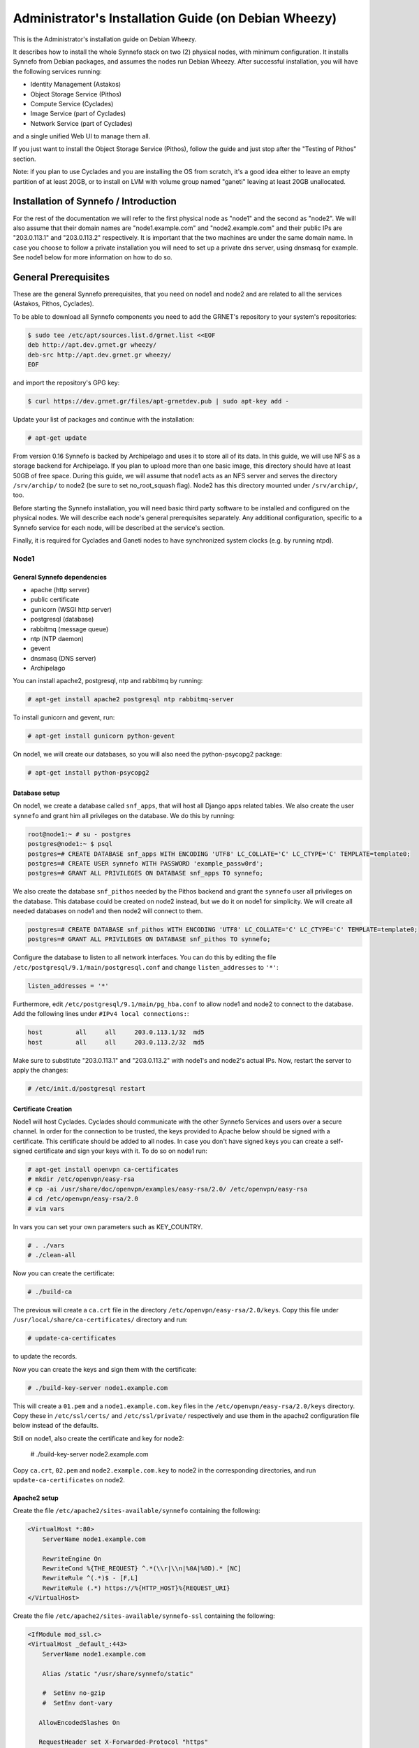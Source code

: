 .. _install-guide-debian:

Administrator's Installation Guide (on Debian Wheezy)
^^^^^^^^^^^^^^^^^^^^^^^^^^^^^^^^^^^^^^^^^^^^^^^^^^^^^

This is the Administrator's installation guide on Debian Wheezy.

It describes how to install the whole Synnefo stack on two (2) physical nodes,
with minimum configuration. It installs Synnefo from Debian packages, and
assumes the nodes run Debian Wheezy. After successful installation, you will
have the following services running:

* Identity Management (Astakos)
* Object Storage Service (Pithos)
* Compute Service (Cyclades)
* Image Service (part of Cyclades)
* Network Service (part of Cyclades)

and a single unified Web UI to manage them all.

If you just want to install the Object Storage Service (Pithos), follow the
guide and just stop after the "Testing of Pithos" section.

Note: if you plan to use Cyclades and you are installing the OS from scratch,
it's a good idea either to leave an empty partition of at least 20GB, or to
install on LVM with volume group named "ganeti" leaving at least 20GB unallocated.

Installation of Synnefo / Introduction
======================================

For the rest of the documentation we will refer to the first physical node as
"node1" and the second as "node2". We will also assume that their domain names
are "node1.example.com" and "node2.example.com" and their public IPs are
"203.0.113.1" and "203.0.113.2" respectively. It is important that the two
machines are under the same domain name. In case you choose to follow a private
installation you will need to set up a private dns server, using dnsmasq for
example. See node1 below for more information on how to do so.

General Prerequisites
=====================

These are the general Synnefo prerequisites, that you need on node1 and node2
and are related to all the services (Astakos, Pithos, Cyclades).

To be able to download all Synnefo components you need to add the GRNET's
repository to your system's repositories:

.. code-block:: console

   $ sudo tee /etc/apt/sources.list.d/grnet.list <<EOF
   deb http://apt.dev.grnet.gr wheezy/
   deb-src http://apt.dev.grnet.gr wheezy/
   EOF

and import the repository's GPG key:

.. code-block:: console

   $ curl https://dev.grnet.gr/files/apt-grnetdev.pub | sudo apt-key add -

Update your list of packages and continue with the installation:

.. code-block:: console

   # apt-get update

From version 0.16 Synnefo is backed by Archipelago and uses it to store all of
its data. In this guide, we will use NFS as a storage backend for Archipelago.
If you plan to upload more than one basic image, this directory should have at
least 50GB of free space. During this guide, we will assume that node1 acts as
an NFS server and serves the directory ``/srv/archip/`` to node2 (be sure to set
no_root_squash flag). Node2 has this directory mounted under ``/srv/archip/``,
too.

Before starting the Synnefo installation, you will need basic third party
software to be installed and configured on the physical nodes. We will describe
each node's general prerequisites separately. Any additional configuration,
specific to a Synnefo service for each node, will be described at the service's
section.

Finally, it is required for Cyclades and Ganeti nodes to have synchronized
system clocks (e.g. by running ntpd).

Node1
-----


General Synnefo dependencies
~~~~~~~~~~~~~~~~~~~~~~~~~~~~

* apache (http server)
* public certificate
* gunicorn (WSGI http server)
* postgresql (database)
* rabbitmq (message queue)
* ntp (NTP daemon)
* gevent
* dnsmasq (DNS server)
* Archipelago

You can install apache2, postgresql, ntp and rabbitmq by running:

.. code-block:: console

   # apt-get install apache2 postgresql ntp rabbitmq-server

To install gunicorn and gevent, run:

.. code-block:: console

   # apt-get install gunicorn python-gevent

On node1, we will create our databases, so you will also need the
python-psycopg2 package:

.. code-block:: console

   # apt-get install python-psycopg2

Database setup
~~~~~~~~~~~~~~

On node1, we create a database called ``snf_apps``, that will host all Django
apps related tables. We also create the user ``synnefo`` and grant him all
privileges on the database. We do this by running:

.. code-block:: console

   root@node1:~ # su - postgres
   postgres@node1:~ $ psql
   postgres=# CREATE DATABASE snf_apps WITH ENCODING 'UTF8' LC_COLLATE='C' LC_CTYPE='C' TEMPLATE=template0;
   postgres=# CREATE USER synnefo WITH PASSWORD 'example_passw0rd';
   postgres=# GRANT ALL PRIVILEGES ON DATABASE snf_apps TO synnefo;

We also create the database ``snf_pithos`` needed by the Pithos backend and
grant the ``synnefo`` user all privileges on the database. This database could
be created on node2 instead, but we do it on node1 for simplicity. We will
create all needed databases on node1 and then node2 will connect to them.

.. code-block:: console

   postgres=# CREATE DATABASE snf_pithos WITH ENCODING 'UTF8' LC_COLLATE='C' LC_CTYPE='C' TEMPLATE=template0;
   postgres=# GRANT ALL PRIVILEGES ON DATABASE snf_pithos TO synnefo;

Configure the database to listen to all network interfaces. You can do this by
editing the file ``/etc/postgresql/9.1/main/postgresql.conf`` and change
``listen_addresses`` to ``'*'``:

.. code-block:: console

   listen_addresses = '*'

Furthermore, edit ``/etc/postgresql/9.1/main/pg_hba.conf`` to allow node1 and
node2 to connect to the database. Add the following lines under ``#IPv4 local
connections:``:

.. code-block:: console

   host		all	all	203.0.113.1/32	md5
   host		all	all	203.0.113.2/32	md5

Make sure to substitute "203.0.113.1" and "203.0.113.2" with node1's and node2's
actual IPs. Now, restart the server to apply the changes:

.. code-block:: console

   # /etc/init.d/postgresql restart


.. _certificate-creation-h:

Certificate Creation
~~~~~~~~~~~~~~~~~~~~~

Node1 will host Cyclades. Cyclades should communicate with the other Synnefo
Services and users over a secure channel. In order for the connection to be
trusted, the keys provided to Apache below should be signed with a certificate.
This certificate should be added to all nodes. In case you don't have signed
keys you can create a self-signed certificate and sign your keys with it. To
do so on node1 run:

.. code-block:: console

   # apt-get install openvpn ca-certificates
   # mkdir /etc/openvpn/easy-rsa
   # cp -ai /usr/share/doc/openvpn/examples/easy-rsa/2.0/ /etc/openvpn/easy-rsa
   # cd /etc/openvpn/easy-rsa/2.0
   # vim vars

In vars you can set your own parameters such as KEY_COUNTRY.

.. code-block:: console

   # . ./vars
   # ./clean-all

Now you can create the certificate:

.. code-block:: console

   # ./build-ca

The previous will create a ``ca.crt`` file in the directory
``/etc/openvpn/easy-rsa/2.0/keys``. Copy this file under
``/usr/local/share/ca-certificates/`` directory and run:

.. code-block:: console

   # update-ca-certificates

to update the records.

Now you can create the keys and sign them with the certificate:

.. code-block:: console

   # ./build-key-server node1.example.com

This will create a ``01.pem`` and a ``node1.example.com.key`` files in the
``/etc/openvpn/easy-rsa/2.0/keys`` directory. Copy these in ``/etc/ssl/certs/``
and ``/etc/ssl/private/`` respectively and use them in the apache2
configuration file below instead of the defaults.

Still on node1, also create the certificate and key for node2:

   # ./build-key-server node2.example.com

Copy ``ca.crt``, ``02.pem`` and ``node2.example.com.key`` to node2 in the
corresponding directories, and run ``update-ca-certificates`` on node2.

Apache2 setup
~~~~~~~~~~~~~

Create the file ``/etc/apache2/sites-available/synnefo`` containing the
following:

.. code-block:: console

   <VirtualHost *:80>
       ServerName node1.example.com

       RewriteEngine On
       RewriteCond %{THE_REQUEST} ^.*(\\r|\\n|%0A|%0D).* [NC]
       RewriteRule ^(.*)$ - [F,L]
       RewriteRule (.*) https://%{HTTP_HOST}%{REQUEST_URI}
   </VirtualHost>


Create the file ``/etc/apache2/sites-available/synnefo-ssl`` containing the
following:

.. code-block:: console

   <IfModule mod_ssl.c>
   <VirtualHost _default_:443>
       ServerName node1.example.com

       Alias /static "/usr/share/synnefo/static"

       #  SetEnv no-gzip
       #  SetEnv dont-vary

      AllowEncodedSlashes On

      RequestHeader set X-Forwarded-Protocol "https"

   <Proxy * >
       Order allow,deny
       Allow from all
   </Proxy>

       SetEnv                proxy-sendchunked
       SSLProxyEngine        off
       ProxyErrorOverride    off

       ProxyPass        /static !
       ProxyPass        / http://localhost:8080/ retry=0
       ProxyPassReverse / http://localhost:8080/

       RewriteEngine On
       RewriteCond %{THE_REQUEST} ^.*(\\r|\\n|%0A|%0D).* [NC]
       RewriteRule ^(.*)$ - [F,L]

       SSLEngine on
       SSLCertificateFile    /etc/ssl/certs/01.pem
       SSLCertificateKeyFile /etc/ssl/private/node1.example.com.key
   </VirtualHost>
   </IfModule>

Now enable sites and modules by running:

.. code-block:: console

   # a2enmod ssl
   # a2enmod rewrite
   # a2dissite default
   # a2ensite synnefo
   # a2ensite synnefo-ssl
   # a2enmod headers
   # a2enmod proxy_http

.. note:: This isn't really needed, but it's a good security practice to disable
   directory listing in apache:

   .. code-block:: console

      # a2dismod autoindex

.. warning:: Do NOT start/restart the server yet. If the server is running:

   .. code-block:: console

      # /etc/init.d/apache2 stop


.. _rabbitmq-setup-h:

Message Queue setup
~~~~~~~~~~~~~~~~~~~

The message queue will run on node1, so we need to create the appropriate
rabbitmq user. The user is named ``synnefo`` and gets full privileges on all
exchanges:

.. code-block:: console

   # rabbitmqctl add_user synnefo "example_rabbitmq_passw0rd"
   # rabbitmqctl set_permissions synnefo ".*" ".*" ".*"

We do not need to initialize the exchanges. This will be done automatically,
during the Cyclades setup.


System user/group setup
~~~~~~~~~~~~~~~~~~~~~~~

Before we continue with the installation we have to mention the user and
group that our components will run as. In short Archipelago (and
specifically the ``archipelago`` package) creates the ``archipelago``
system user and group while synnefo (and specifically the ``snf-common``
package) creates the ``synnefo`` system user and group.

This guide uses NFS for Archipelago's physical storage backend.
Archipelago must have permissions to write on the shared dir. As
explained below, the shared directory will be owned by ``archipelago:synnefo``.
Due to NFS restrictions, all nodes nodes must have common uid for the
``archipelago`` user and common gid for the ``synnefo`` group. So before
any Synnefo installation, we create them here in advance. We assume that
ids 200 and 300 are available across all nodes.

.. code-block:: console

   # addgroup --system --gid 200 synnefo
   # adduser --system --uid 200 --gid 200 --no-create-home \
       --gecos Synnefo synnefo

   # addgroup --system --gid 300 archipelago
   # adduser --system --uid 300 --gid 300 --no-create-home \
       --gecos Archipelago archipelago

.. note:: You will have to do the same on node2 as well.

NFS data directory setup
~~~~~~~~~~~~~~~~~~~~~~~~

The Archipelago directory must be shared via
`NFS <https://en.wikipedia.org/wiki/Network_File_System>`_.
As mentioned in the General Prerequisites section, there should be a
directory called ``/srv/archip/`` with ``blocks``, ``maps``, and
``locks`` subdirectories visible by both nodes. To create it run:

.. code-block:: console

   # mkdir /srv/archip/
   # cd /srv/archip/
   # mkdir -p {maps,blocks,locks}

Currently Archipelago is the only one that needs to have access to the
backing store. We could have the whole NFS isolated from Synnefo (owned
by ``archipelago:archipelago`` with ``640`` access permissions) but we
choose not to (e.g. some future extension could require access to the
backing store directly from Synnefo). Thus we set the ownership to
``archipelago:synnefo`` and access permissions to ``g+ws``.

.. code-block:: console

   # cd /srv/archip
   # chown archipelago:synnefo {maps,blocks,locks}
   # chmod 770 {maps,blocks,locks}
   # chmod g+s {maps,blocks,locks}

In order to install the NFS server, run:

.. code-block:: console

   # apt-get install rpcbind nfs-kernel-server

Now edit ``/etc/exports`` and add the following line:

.. code-block:: console

   /srv/archip/ 203.0.113.2(rw,no_root_squash,sync,subtree_check)

Once done, run:

.. code-block:: console

   # /etc/init.d/nfs-kernel-server restart

Archipelago setup
~~~~~~~~~~~~~~~~~

To install Archipelago, run:

.. code-block:: console

   root@node1:~ # apt-get install archipelago archipelago-ganeti
   root@node1:~ # apt-get install blktap-archipelago-utils blktap-dkms

Now edit ``/etc/archipelago/archipelago.conf`` and tweak the following settings:

* ``USER``: Let Archipelago run as ``archipelago`` user (default).

* ``GROUP``: Let Archipelago run as ``synnefo`` group (``archipelago`` by
  default).

* ``SEGMENT_SIZE``: Adjust shared memory segment size according to your
  machine's RAM. The default value is 2GB which in some situations might exceed
  your machine's physical RAM. Consult also with `Archipelago administrator's
  guide <https://www.synnefo.org/docs/archipelago/latest/admin-guide.html>`_ for
  an appropriate value.

Adjust the following settings of ``blockerb`` and ``blockerm`` to point to
their corresponding directories.

In section ``blockerb`` set:

.. code-block:: console

   archip_dir=/srv/archip/blocks

In section ``blockerm`` set:

.. code-block:: console

   archip_dir=/srv/archip/maps
   lock_dir=/srv/archip/locks

Finally, start Archipelago:

.. code-block:: console

   root@node1:~ # /etc/init.d/archipelago start


DNS server setup
~~~~~~~~~~~~~~~~

If your machines are not under the same domain name you have to set up a dns
server. In order to set up a dns server using dnsmasq do the following:

.. code-block:: console

   # apt-get install dnsmasq

Then edit your ``/etc/hosts`` file as follows:

.. code-block:: console

   203.0.113.1     node1.example.com
   203.0.113.2     node2.example.com

dnsmasq will serve any IPs/domains found in ``/etc/hosts``.

There is a `"bug" in libevent 2.0.5 <http://sourceforge.net/p/levent/bugs/193/>`_
, where if you have multiple nameservers in your ``/etc/resolv.conf``, libevent
will round-robin against them. To avoid this, you must use a single nameserver
for all your needs. Edit your ``/etc/resolv.conf`` to include your dns server:

.. code-block:: console

   nameserver 203.0.113.1

Because of the aforementioned bug, you can't specify more than one DNS servers
in your ``/etc/resolv.conf``. In order for dnsmasq to serve domains not in
``/etc/hosts``, edit ``/etc/dnsmasq.conf`` and change the line starting with
``#resolv-file=`` to:

.. code-block:: console

   resolv-file=/etc/external-dns

Now create the file ``/etc/external-dns`` and specify any extra DNS servers you
want dnsmasq to query for domains, e.g., 8.8.8.8:

.. code-block:: console

   nameserver 8.8.8.8

In the ``/etc/dnsmasq.conf`` file, you can also specify the ``listen-address``
and the ``interface`` you would like dnsmasq to listen to.

Finally, restart dnsmasq:

.. code-block:: console

   # /etc/init.d/dnsmasq restart

You are now ready with all general prerequisites concerning node1. Let's go to
node2.

Node2
-----

General Synnefo dependencies
~~~~~~~~~~~~~~~~~~~~~~~~~~~~

* apache (http server)
* gunicorn (WSGI http server)
* postgresql (database)
* ntp (NTP daemon)
* gevent
* certificates
* dnsmasq (DNS server)
* NFS directory mount
* Archipelago

You can install the above by running:

.. code-block:: console

   # apt-get install apache2 postgresql ntp

To install gunicorn and gevent, run:

.. code-block:: console

   # apt-get install gunicorn python-gevent

Node2 will connect to the databases on node1, so you will also need the
python-psycopg2 package:

.. code-block:: console

   # apt-get install python-psycopg2

Database setup
~~~~~~~~~~~~~~

All databases have been created and setup on node1, so we do not need to take
any action here. From node2, we will just connect to them. When you get familiar
with the software you may choose to run different databases on different nodes,
for performance/scalability/redundancy reasons, but those kind of setups are out
of the purpose of this guide.

Apache2 setup
~~~~~~~~~~~~~

Create the file ``/etc/apache2/sites-available/synnefo`` containing the
following:

.. code-block:: console

   <VirtualHost *:80>
       ServerName node2.example.com

       RewriteEngine On
       RewriteCond %{THE_REQUEST} ^.*(\\r|\\n|%0A|%0D).* [NC]
       RewriteRule ^(.*)$ - [F,L]
       RewriteRule (.*) https://%{HTTP_HOST}%{REQUEST_URI}
   </VirtualHost>

Create the file ``synnefo-ssl`` under ``/etc/apache2/sites-available/``
containing the following:

.. code-block:: console

   <IfModule mod_ssl.c>
   <VirtualHost _default_:443>
       ServerName node2.example.com

       Alias /static "/usr/share/synnefo/static"

       SetEnv no-gzip
       SetEnv dont-vary
       AllowEncodedSlashes On

       RequestHeader set X-Forwarded-Protocol "https"

       <Proxy * >
           Order allow,deny
           Allow from all
       </Proxy>

       SetEnv                proxy-sendchunked
       SSLProxyEngine        off
       ProxyErrorOverride    off

       ProxyPass        /static !
       ProxyPass        / http://localhost:8080/ retry=0
       ProxyPassReverse / http://localhost:8080/

       SSLEngine on
       SSLCertificateFile    /etc/ssl/certs/02.pem
       SSLCertificateKeyFile /etc/ssl/private/node2.example.com.key
   </VirtualHost>
   </IfModule>

You should properly configure your certificates in node2 too. In case you don't
have signed keys you can create a self-signed certificate and sign your keys
with it. To do so follow the steps described in :ref:`Certificate creation
<certificate-creation-h>`.

As in node1, enable sites and modules by running:

.. code-block:: console

   # a2enmod ssl
   # a2enmod rewrite
   # a2dissite default
   # a2ensite synnefo
   # a2ensite synnefo-ssl
   # a2enmod headers
   # a2enmod proxy_http

.. note:: This isn't really needed, but it's a good security practice to disable
   directory listing in apache:

   .. code-block:: console

      # a2dismod autoindex

.. warning:: Do NOT start/restart the server yet. If the server is running:

   .. code-block:: console

      # /etc/init.d/apache2 stop


Acquire certificate
~~~~~~~~~~~~~~~~~~~

Copy the certificate you created before on node1 (`ca.crt`) under the directory
``/usr/local/share/ca-certificate`` and run:

.. code-block:: console

   # update-ca-certificates

to update the records.


Installation of Archipelago
~~~~~~~~~~~~~~~~~~~~~~~~~~~

To install Archipelago, run:

.. code-block:: console

   root@node2:~ # apt-get install archipelago archipelago-ganeti
   root@node2:~ # apt-get install blktap-archipelago-utils blktap-dkms

In order to configure Archipelago, the shared data directory must be set up.
Make sure to mount the Archipelago directory after installing the Archipelago
package.

First install the package nfs-common by running:

.. code-block:: console

   root@node2:~ # apt-get install nfs-common

Now create the directory /srv/archip/ and mount the remote directory to it:

.. code-block:: console

   root@node2:~ # mkdir /srv/archip/
   root@node2:~ # mount -t nfs 203.0.113.1:/srv/archip/ /srv/archip/

Now edit ``/etc/archipelago/archipelago.conf`` and tweak the following settings:

* ``GROUP``: Let Archipelago run as ``synnefo`` group (``archipelago`` by
  default).

* ``SEGMENT_SIZE``: Adjust shared memory segment size according to your
  machine's RAM. The default value is 2GB which in some situations might exceed
  your machine's physical RAM. Consult also with `Archipelago administrator's
  guide <https://www.synnefo.org/docs/archipelago/latest/admin-guide.html>`_ for
  an appropriate value.

Adjust the following settings of  ``blockerb`` and ``blockerm`` to point to
their corresponding directories.

In section ``blockerb`` set:

.. code-block:: console

   archip_dir=/srv/archip/blocks

In section ``blockerm`` set:

.. code-block:: console

   archip_dir=/srv/archip/maps
   lock_dir=/srv/archip/locks

Finally, start Archipelago:

.. code-block:: console

   root@node2:~ # /etc/init.d/archipelago start


DNS Setup
~~~~~~~~~

Add the following line in ``/etc/resolv.conf`` file:

.. code-block:: console

   nameserver 203.0.113.1

to inform the node about the new DNS server.

As mentioned before, this should be the only ``nameserver`` entry in
``/etc/resolv.conf``.

We are now ready with all general prerequisites for node2. Now that we have
finished with all general prerequisites for both nodes, we can start installing
the services. First, let's install Astakos on node1.

Installation of Astakos on node1
================================

To install Astakos, grab the package from our repository (make sure  you made
the additions needed in your ``/etc/apt/sources.list`` file and updated, as
described previously), by running:

.. code-block:: console

   # apt-get install snf-astakos-app


.. _conf-astakos-h:

Configuration of Astakos
========================

Gunicorn setup
--------------

Copy the file ``/etc/gunicorn.d/synnefo.example`` to ``/etc/gunicorn.d/synnefo``,
to make it a valid gunicorn configuration file:

.. code-block:: console

   # cp /etc/gunicorn.d/synnefo.example /etc/gunicorn.d/synnefo


.. warning:: Do NOT start the server yet, because it won't find the
   ``synnefo.settings`` module. We will start the server after successfully
   installing of Astakos. If the server is running:

   .. code-block:: console

      # /etc/init.d/gunicorn stop


Conf Files
----------

After Astakos is successfully installed, you will find the directory
``/etc/synnefo`` and some configuration files inside it. The files contain
commented configuration options, which are the default options. While installing
new snf-* components, new configuration files will appear inside the directory.
In this guide (and for all services), we will edit only the minimum necessary
configuration options, to reflect our setup. Everything else will remain as is.

After getting familiar with Synnefo, you will be able to customize the software
as you wish and fits your needs. Many options are available, to empower the
administrator with extensively customizable setups.

For the snf-webproject component (installed as an Astakos dependency), we
need the following:

Edit ``/etc/synnefo/10-snf-webproject-database.conf``. You will need to
uncomment and edit the ``DATABASES`` block to reflect our database:

.. code-block:: console

   DATABASES = {
     'default': {
         # 'postgresql_psycopg2', 'postgresql','mysql', 'sqlite3' or 'oracle'
         'ENGINE': 'django.db.backends.postgresql_psycopg2',
         # ATTENTION: This *must* be the absolute path if using sqlite3.
         # See: http://docs.djangoproject.com/en/dev/ref/settings/#name
         'NAME': 'snf_apps',
         'USER': 'synnefo',                      # Not used with sqlite3.
         'PASSWORD': 'example_passw0rd',         # Not used with sqlite3.
         # Set to empty string for localhost. Not used with sqlite3.
         'HOST': '203.0.113.1',
         # Set to empty string for default. Not used with sqlite3.
         'PORT': '5432',
     }
   }

Edit ``/etc/synnefo/10-snf-webproject-deploy.conf``. Uncomment and edit
``SECRET_KEY``. This is a Django specific setting which is used to provide a
seed in secret-key hashing algorithms. Set this to a random string of your
choice and keep it private:

.. code-block:: console

   SECRET_KEY = 'sy6)mw6a7x%n)-example_secret_key#zzk4jo6f2=uqu!1o%)'

For Astakos specific configuration, edit the following options in
``/etc/synnefo/20-snf-astakos-app-settings.conf``:

.. code-block:: console

   ASTAKOS_COOKIE_DOMAIN = '.example.com'

   ASTAKOS_BASE_URL = 'https://node1.example.com/astakos'

The ``ASTAKOS_COOKIE_DOMAIN`` should be the base url of our domain (for all
services). ``ASTAKOS_BASE_URL`` is the Astakos top-level URL. Appending an
extra path (``/astakos`` here) is recommended in order to distinguish
components, if more than one are installed on the same machine.

.. note::

   For the purpose of this guide, we don't enable recaptcha authentication. If
   you would like to enable it, you have to edit the following options:

   .. code-block:: console

      ASTAKOS_RECAPTCHA_PUBLIC_KEY = 'example_recaptcha_public_key!@#$%^&*('
      ASTAKOS_RECAPTCHA_PRIVATE_KEY = 'example_recaptcha_private_key!@#$%^&*('
      ASTAKOS_RECAPTCHA_USE_SSL = True
      ASTAKOS_RECAPTCHA_ENABLED = True

   For the ``ASTAKOS_RECAPTCHA_PUBLIC_KEY`` and
   ``ASTAKOS_RECAPTCHA_PRIVATE_KEY`` go to `Google
   <https://www.google.com/recaptcha/admin/create>`_ and create your own pair.

Then edit ``/etc/synnefo/20-snf-astakos-app-cloudbar.conf``:

.. code-block:: console

   CLOUDBAR_LOCATION = 'https://node1.example.com/static/im/cloudbar/'

   CLOUDBAR_SERVICES_URL = 'https://node1.example.com/astakos/ui/get_services'

   CLOUDBAR_MENU_URL = 'https://node1.example.com/astakos/ui/get_menu'

Those settings have to do with the black cloudbar endpoints and will be
described in more detail later on in this guide. For now, just edit the domain
to point at node1 which is where we have installed Astakos.

If you are an advanced user and want to use the Shibboleth Authentication
method, read the relative :ref:`section <shibboleth-auth>`.

.. _email-configuration-h:

Email delivery configuration
----------------------------

Many of the ``Astakos`` operations require the server to notify service users
and administrators via email, e.g. right after the signup process, the service
sends an email to the registered email address containing a verification url.
After the user verifies the email address, Astakos once again needs to
notify administrators with a notice that a new account has just been verified.

More specifically Astakos sends emails in the following cases

- An email containing a verification link after each signup process.
- An email to the people listed in ``ACCOUNT_NOTIFICATIONS_RECIPIENTS``
  setting after each email verification if ``ASTAKOS_MODERATION`` setting is
  ``True``. The email notifies administrators that an additional action is
  required in order to activate the user.
- A welcome email to the user email and a notification to
  ``ACCOUNT_NOTIFICATIONS_RECIPIENTS`` right after each account activation.
- Feedback messages submitted from Astakos contact view and Astakos feedback
  API endpoint are sent to contacts listed in
  ``FEEDBACK_NOTIFICATIONS_RECIPIENTS`` setting.
- Project application request notifications to people included in
  ``PROJECT_NOTIFICATIONS_RECIPIENTS`` setting.
- Notifications after each project members action (join request, membership
  accepted/declined etc.) to project members or project owners.

Astakos uses the Django internal email delivering mechanism to send email
notifications. A simple configuration, using an external smtp server to
deliver messages, is shown below. Alter the following example to meet your
smtp server characteristics. Notice that the smtp server is needed for a proper
installation.

Edit ``/etc/synnefo/00-snf-common-admins.conf``:

.. code-block:: python

   EMAIL_HOST = "mysmtp.server.example.com"
   EMAIL_HOST_USER = "<smtpuser>"
   EMAIL_HOST_PASSWORD = "<smtppassword>"

   # this gets appended in all email subjects
   EMAIL_SUBJECT_PREFIX = "[example.com] "

   # Address to use for outgoing emails
   DEFAULT_FROM_EMAIL = "server@example.com"

   # Email where users can contact for support. This is used in html/email
   # templates.
   CONTACT_EMAIL = "server@example.com"

   # The email address that error messages come from
   SERVER_EMAIL = "server-errors@example.com"

Notice that since email settings might be required by applications other than
Astakos, they are defined in a different configuration file than the one
previously used to set Astakos specific settings.

Refer to
`Django documentation <https://docs.djangoproject.com/en/1.4/topics/email/>`_
for additional information on available email settings.

As referred in the previous section, based on the operation that triggers an
email notification, the recipients list differs. For convenience (and backward
compatibility), Astakos defines three service teams (administrators, managers
and helpdesk) and send the above notifications to these teams in a
preconfigured way (i.e. project notifications are sent to the members of the
managers and helpdesk teams). These settings are located in
``00-snf-common-admins.conf``:

.. code-block:: python

   ADMINS = (('Admin name', 'admin@example.com'),
             ('Admin2 name', 'admin2@example.com'))
   MANAGERS = (('Manager name', 'manager@example.com'),)
   HELPDESK = (('Helpdesk user name', 'helpdesk@example.com'),)

Alternatively, it may be convenient to send e-mails to a file, instead of an
actual smtp server, using the file backend. Do so by creating a configuration
file ``/etc/synnefo/99-local.conf`` including the following:

.. code-block:: python

   EMAIL_BACKEND = 'django.core.mail.backends.filebased.EmailBackend'
   EMAIL_FILE_PATH = '/tmp/app-messages'


Enable Pooling
--------------

This section can be bypassed, but we strongly recommend you apply the following,
since they result in a significant performance boost.

Synnefo includes a pooling DBAPI driver for PostgreSQL, as a thin wrapper
around Psycopg2. This allows independent Django requests to reuse pooled DB
connections, with significant performance gains.

To use, first monkey-patch psycopg2. For Django, run this before the
``DATABASES`` setting in ``/etc/synnefo/10-snf-webproject-database.conf``:

.. code-block:: console

   from synnefo.lib.db.pooled_psycopg2 import monkey_patch_psycopg2
   monkey_patch_psycopg2()

Since we are running with greenlets, we should modify psycopg2 behavior, so it
works properly in a greenlet context:

.. code-block:: console

   from synnefo.lib.db.psyco_gevent import make_psycopg_green
   make_psycopg_green()

Use the Psycopg2 driver as usual. For Django, this means using
``django.db.backends.postgresql_psycopg2`` without any modifications. To enable
connection pooling, pass a nonzero ``synnefo_poolsize`` option to the DBAPI
driver, through ``DATABASES.OPTIONS`` in Django.

All the above will result in an ``/etc/synnefo/10-snf-webproject-database.conf``
file that looks like this:

.. code-block:: console

   # Monkey-patch psycopg2
   from synnefo.lib.db.pooled_psycopg2 import monkey_patch_psycopg2
   monkey_patch_psycopg2()

   # If running with greenlets
   from synnefo.lib.db.psyco_gevent import make_psycopg_green
   make_psycopg_green()

   DATABASES = {
    'default': {
        # 'postgresql_psycopg2', 'postgresql','mysql', 'sqlite3' or 'oracle'
        'ENGINE': 'django.db.backends.postgresql_psycopg2',
        'OPTIONS': {'synnefo_poolsize': 8},

        # ATTENTION: This *must* be the absolute path if using sqlite3.
        # See: http://docs.djangoproject.com/en/dev/ref/settings/#name
        'NAME': 'snf_apps',
        'USER': 'synnefo',                      # Not used with sqlite3.
        'PASSWORD': 'example_passw0rd',         # Not used with sqlite3.
        # Set to empty string for localhost. Not used with sqlite3.
        'HOST': '203.0.113.1',
        # Set to empty string for default. Not used with sqlite3.
        'PORT': '5432',
    }
   }

Database Initialization
-----------------------

After configuration is done, we initialize the database by running:

.. code-block:: console

   # snf-manage syncdb

In this example we don't need to create a Django superuser, so we select
``[no]`` to the question. After a successful sync, we run the migration needed
for Astakos:

.. code-block:: console

   # snf-manage migrate im
   # snf-manage migrate quotaholder_app
   # snf-manage migrate oa2

Then, we load the pre-defined user groups

.. code-block:: console

   # snf-manage loaddata groups

.. _services-reg-h:

Services Registration
---------------------

When the database is ready, we need to register the services. The following
command will ask you to register the standard Synnefo components (Astakos,
Cyclades and Pithos) along with the services they provide. Note that you
have to register at least Astakos in order to have a usable authentication
system. For each component, you will be asked to provide two URLs: its base
URL and its UI URL.

The former is the location where the component resides; it should equal
the ``<component_name>_BASE_URL`` as specified in the respective component
settings. For example, the base URL for Astakos would be
``https://node1.example.com/astakos``.

The latter is the URL that appears in the Cloudbar and leads to the
component UI. If you want to follow the default setup, set
the UI URL to ``<base_url>/ui/`` where ``base_url`` the component's base
URL as explained before. (You can later change the UI URL with
``snf-manage component-modify <component_name> --ui-url new_ui_url``.)

The command will also register automatically the resource definitions
offered by the services.

.. code-block:: console

   # snf-component-register

.. note::

   This command is equivalent to running the following series of commands;
   it registers the three components in Astakos and then in each host it
   exports the respective service definitions, copies the exported json file
   to the Astakos host, where it finally imports it:

   .. code-block:: console

      astakos-host$ snf-manage component-add astakos --base-url astakos_base_url --ui-url astakos_ui_url
      astakos-host$ snf-manage component-add cyclades --base-url cyclades_base_url --ui-url cyclades_ui_url
      astakos-host$ snf-manage component-add pithos --base-url pithos_base_url --ui-url pithos_ui_url
      astakos-host$ snf-manage service-export-astakos > astakos.json
      astakos-host$ snf-manage service-import --json astakos.json
      cyclades-host$ snf-manage service-export-cyclades > cyclades.json
      # copy the file to astakos-host
      astakos-host$ snf-manage service-import --json cyclades.json
      pithos-host$ snf-manage service-export-pithos > pithos.json
      # copy the file to astakos-host
      astakos-host$ snf-manage service-import --json pithos.json

Notice that in this installation Astakos and Cyclades are in node1 and Pithos is
in node2.

Setting Default Base Quota for Resources
----------------------------------------

All resources are registered with unlimited quota. We now have to restrict
the limit on the resources we wish to control. We can set the default quota
when a new user is offered by the system (`system default`) with:

.. code-block:: console

    # snf-manage resource-modify <resource-name> --system-default <value>

When specifying storage or memory size limits you can append a unit to the
value, i.e. 10240 MB, 10 GB etc. Use the special value ``inf``, if you don't
want to restrict a resource.

Setting Resource Visibility
---------------------------

It is possible to control whether a resource is visible to the users via the
API or the Web UI. The default value for these options is denoted inside the
default resource definitions. Note that the system always checks and
enforces resource quota, regardless of their visibility. You can inspect the
current status with:

.. code-block:: console

   # snf-manage resource-list

You can change a resource's visibility with:

.. code-block:: console

   # snf-manage resource-modify <resource> --api-visible=True (or --ui-visible=True)

.. _pithos_view_registration-h:

Register Pithos view as an OAuth 2.0 client
-------------------------------------------

Starting from Synnefo version 0.15, the Pithos view, in order to get access to
the data of a protected Pithos resource, has to be granted authorization for
the specific resource by Astakos.

During the authorization grant procedure, it has to authenticate itself with
Astakos since the latter has to prevent serving requests by unknown/unauthorized
clients.

Each OAuth 2.0 client is identified by a client identifier (client_id).
Moreover, the confidential clients are authenticated via a password
(client_secret). Then, each client has to declare at least a redirect URI so
that Astakos will be able to validate the redirect URI provided during the
authorization code request. If a client is trusted (like a Pithos view), Astakos
grants access on behalf of the resource owner, otherwise the resource owner has
to be asked.

To register the Pithos view as an OAuth 2.0 client in Astakos, we have to run
the following command:

.. code-block:: console

   # snf-manage oauth2-client-add pithos-view --secret=secret_passw0rd --is-trusted --url https://node2.example.com/pithos/ui/view

Servers Initialization
----------------------

Finally, we initialize the servers on node1:

.. code-block:: console

   root@node1:~ # /etc/init.d/gunicorn restart
   root@node1:~ # /etc/init.d/apache2 restart

We have now finished the Astakos setup. Let's test it now.


Testing of Astakos
==================

Open your favorite browser and go to ``http://node1.example.com/astakos``.

If this redirects you to ``https://node1.example.com/astakos/ui/`` and you can
see the "welcome" door of Astakos, then you have successfully setup Astakos.

Let's create our first user. At the homepage click the "Sign up" button
and fill all your data at the sign up form. Then click "SUBMIT". You should now
see a green box on the top, which informs you that you made a successful request
and the request has been sent to the administrators. So far so good, let's
assume that you created the user with username ``user@example.com``.

Now we need to activate that user. Return to a command prompt at node1 and run:

.. code-block:: console

   root@node1:~ # snf-manage user-list

This command should show you a list with only one user, the one we just created.
This user should have an id with a value of ``1`` and the flag "active" set to
`False`. Now run:

.. code-block:: console

   root@node1:~ # snf-manage user-modify 1 --verify --accept

This verifies the user email and activates the user. When running in production,
the activation is done automatically with various types of moderation (by
invitation, whitelists, matching regexp, etc.) that Astakos supports. In
production, you can also manually activate a user, by sending him/her an
activation email.

Now let's go back to the homepage. Open ``http://node1.example.com/astakos/ui/``
with your browser again. Try to sign in using your new credentials. If the
Astakos menu appears and you can see your profile, then you have successfully
setup Astakos.

Let's continue to install Pithos now.


Installation of Pithos on node2
===============================

To install Pithos, grab the packages from our repository (make sure  you made
the additions needed in your ``/etc/apt/sources.list`` file, as described
previously), by running:

.. code-block:: console

   # apt-get install snf-pithos-app snf-pithos-backend

Now, install the Synnefo web interface:

.. code-block:: console

   # apt-get install snf-ui-app

This package includes the standalone Pithos web client. The web client is the
web UI for Pithos and will be accessible by clicking "Pithos" on the Astakos
interface's cloudbar, at the top of the Astakos homepage.

For the Pithos UI to be accessible via the ``/pithos/ui/`` endpoint change the
``UI_BASE_URL`` setting in the ``/etc/synnefo/20-snf-ui-settings.conf`` file to
``/pithos/ui/``.

.. _conf-pithos-h:

Configuration of Pithos
=======================

Gunicorn setup
--------------

Copy the file ``/etc/gunicorn.d/synnefo.example`` to
``/etc/gunicorn.d/synnefo``, to make it a valid gunicorn configuration file
(as happened for node1):

.. code-block:: console

    # cp /etc/gunicorn.d/synnefo.example /etc/gunicorn.d/synnefo


.. warning:: Do NOT start the server yet, because it won't find the
   ``synnefo.settings`` module. We will start the server after successfully
   installing Pithos. If the server is running:

   .. code-block:: console

      # /etc/init.d/gunicorn stop

Conf Files
----------

After Pithos is successfully installed, you will find the directory
``/etc/synnefo`` and some configuration files inside it, as you did in node1
after installation of Astakos. Here, you will not have to change anything that
has to do with snf-common or snf-webproject. Everything is set at node1. You
only need to change settings that have to do with Pithos. Specifically:

Edit ``/etc/synnefo/20-snf-pithos-app-settings.conf``. There you need to set
this options:

.. code-block:: console

   ASTAKOS_AUTH_URL = 'https://node1.example.com/astakos/identity/v2.0'

   PITHOS_BASE_URL = 'https://node2.example.com/pithos'
   PITHOS_BACKEND_DB_CONNECTION = 'postgresql://synnefo:example_passw0rd@node1.example.com:5432/snf_pithos'

   PITHOS_SERVICE_TOKEN = 'pithos_service_token22w'

   PITHOS_OAUTH2_CLIENT_CREDENTIALS = ("pithos-view", "secret_passw0rd")


The ``ASTAKOS_AUTH_URL`` option informs the Pithos app where Astakos is.
The Astakos service is used for user management (authentication, quotas, etc.)

The ``PITHOS_BASE_URL`` setting must point to the top-level Pithos URL.

The ``PITHOS_BACKEND_DB_CONNECTION`` option tells to the Pithos app where to
find the Pithos backend database. Above we tell Pithos that its database is
``snf_pithos`` at node1 and to connect as user ``synnefo`` with password
``example_passw0rd``. All those settings were setup during node1's "Database
setup" section.

The ``PITHOS_SERVICE_TOKEN`` is the token used for authentication with Astakos.
It can be retrieved by running on the Astakos node (node1 in our case):

.. code-block:: console

   # snf-manage component-show pithos

The token has been generated automatically during the :ref:`Pithos service
registration <services-reg-h>`.

The ``PITHOS_OAUTH2_CLIENT_CREDENTIALS`` setting is used by the Pithos view
in order to authenticate itself with Astakos during the authorization grant
procedure and it should contain the credentials issued for the Pithos view
in `the pithos view registration step`__.

The ``PITHOS_UPDATE_MD5`` option by default disables the computation of the
object checksums. This results to improved performance during object uploading.
However, if compatibility with the OpenStack Object Storage API is important
then it should be changed to ``True``.

Then edit ``/etc/synnefo/20-snf-ui-cloudbar.conf``, to connect the
Pithos web UI with the Astakos web UI (through the top cloudbar):

.. code-block:: console

   CLOUDBAR_LOCATION = 'https://node1.example.com/static/im/cloudbar/'
   CLOUDBAR_SERVICES_URL = 'https://node1.example.com/astakos/ui/get_services'
   CLOUDBAR_MENU_URL = 'https://node1.example.com/astakos/ui/get_menu'

The ``CLOUDBAR_LOCATION`` tells the client where to find the Astakos common
cloudbar.

The ``CLOUDBAR_SERVICES_URL`` and ``CLOUDBAR_MENU_URL`` options are used by the
Pithos web client to get from Astakos all the information needed to fill its
own cloudbar. So we put our Astakos deployment URLs there.

__ pithos_view_registration-h_

Pooling and Greenlets
---------------------

Pithos is pooling-ready without the need of further configuration, because it
doesn't use a Django DB. It pools HTTP connections to Astakos and Pithos
backend objects for access to the Pithos DB.

However, as in Astakos, since we are running with Greenlets, it is also
recommended to modify psycopg2 behavior so it works properly in a greenlet
context. This means adding the following lines at the top of your
``/etc/synnefo/10-snf-webproject-database.conf`` file:

.. code-block:: console

   from synnefo.lib.db.psyco_gevent import make_psycopg_green
   make_psycopg_green()


.. _conf-pithos-gunicorn:

Pithos gunicorn configuration
-----------------------------

We also need to adjust Pithos gunicorn configuration in order to integrate with
Archipelago. The file, as mentioned above, is located at
``/etc/gunicorn.d/synnefo``.

As of version 0.16 Pithos is backed by Archipelago. Pithos integrates with
Archipelago via a shared memory segment that is used to communicate with the
various Archipelago components. For more information regarding the Archipelago
internal architecture consult with the `Archipelago administrator's guide
<https://www.synnefo.org/docs/archipelago/latest/admin-guide.html>`_

Furthermore, we have to set the ``--config=/etc/synnefo/gunicorn-hooks/gunicorn-archipelago.py`` option.

.. Furthermore, add the ``--worker-class=gevent`` (or ``--worker-class=sync`` as
   mentioned above, depending on your setup) argument on your
   ``/etc/gunicorn.d/synnefo`` configuration file.

The file should look something like this:

.. code-block:: console

   CONFIG = {
     'mode': 'django',
     'environment': {
       'DJANGO_SETTINGS_MODULE': 'synnefo.settings',
     },
     'working_dir': '/etc/synnefo',
     'user': 'synnefo',
     'group': 'synnefo',
     'args': (
       '--bind=127.0.0.1:8080',
       '--workers=4',
       '--worker-class=gevent',
       '--config=/etc/synnefo/gunicorn-hooks/gunicorn-archipelago.py',
       '--log-level=debug',
       '--timeout=43200'
     ),
   }


Stamp Database Revision
-----------------------

Pithos uses the alembic_ database migrations tool.

.. _alembic: http://alembic.readthedocs.org

After a successful installation, we should stamp it at the most recent
revision, so that future migrations know where to start upgrading in
the migration history.

.. code-block:: console

   root@node2:~ # pithos-migrate stamp head

Servers Initialization
----------------------

After configuration is done, we initialize the servers on node2:

.. code-block:: console

   root@node2:~ # /etc/init.d/gunicorn restart
   root@node2:~ # /etc/init.d/apache2 restart

You have now finished the Pithos setup. Let's test it now.

Testing of Pithos
=================

Open your browser and go to the Astakos homepage:
``http://node1.example.com/astakos``

Login, and you will see your profile page. Now, click the "Pithos" link on the
top black cloudbar. If everything was setup correctly, this will redirect you to
``https://node2.example.com/pithos/ui`` and you will see the interface of
the Pithos application. Click the orange "Upload" button and upload your first
file. If the file gets uploaded successfully, then this is your first sign of a
successful Pithos installation. Go ahead and experiment with the interface to
make sure everything works correctly.

You can also use the Pithos clients to sync data from your Windows PC or MAC.

If you don't stumble on any problems, then you have successfully installed
Pithos, which you can use as a standalone File Storage Service.

If you would like to do more, such as:

* Spawning VMs
* Spawning VMs from Images stored on Pithos
* Uploading your custom Images to Pithos
* Spawning VMs from those custom Images
* Registering existing Pithos files as Images
* Connect VMs to the Internet
* Create Private Networks
* Add VMs to Private Networks

please continue with the rest of the guide.


Kamaki
======

`Kamaki <http://www.synnefo.org/docs/kamaki/latest/index.html>`_ is an
Openstack API client library and command line interface with custom extentions
specific to Synnefo.

Kamaki Installation and Configuration
-------------------------------------

To install Kamaki run:

.. code-block:: console

   # apt-get install kamaki

Now, visit: ``https://node1.example.com/astakos/ui/``, login and click on ``API
access``. Scroll all the way to the bottom of the page, click on the orange
``Download your .kamakirc`` button and save the file as ``.kamakirc`` in your
home directory.

That's all, Kamaki is now configured and you can start using it. For a list of
commands, see the `official documentation
<http://www.synnefo.org/docs/kamaki/latest/commands.html>`_.

Cyclades Prerequisites
======================

Before proceeding with the Cyclades installation, make sure you have
successfully set up Astakos and Pithos first, because Cyclades depends on
them. If you don't have a working Astakos and Pithos installation yet, please
return to the :ref:`top <install-guide-debian>` of this guide.

Besides Astakos and Pithos, you will also need a number of additional working
prerequisites, before you start the Cyclades installation.

Ganeti
------

`Ganeti <http://code.google.com/p/ganeti/>`_ handles the low level VM management
for Cyclades, so Cyclades requires a working Ganeti installation at the backend.
Please refer to the `ganeti documentation
<http://docs.ganeti.org/ganeti/2.8/html>`_ for all the gory details. A
successful Ganeti installation concludes with a working `GANETI-MASTER` and a
number of `GANETI-NODES`.

The above Ganeti cluster can run on different physical machines than node1 and
node2 and can scale independently, according to your needs.

For the purpose of this guide, we will assume that the `GANETI-MASTER` runs on
node1 and is VM-capable. Also, node2 is a `GANETI-NODE` and is Master-capable
and VM-capable too.

We highly recommend that you read the official Ganeti documentation, if you are
not familiar with Ganeti.

Ganeti Prerequisites
--------------------
You're gonna need the ``lvm2``, ``vlan`` and ``bridge-utils`` packages, so run:

.. code-block:: console

   # apt-get install lvm2 vlan bridge-utils

Ganeti requires FQDN. To properly configure your nodes please see `this
<http://docs.ganeti.org/ganeti/2.6/html/install.html#hostname-issues>`__.

Ganeti requires an extra available IP and its FQDN e.g., ``203.0.113.100`` and
``ganeti-master.example.com``. Add this IP to your DNS server configuration, as
explained above.

Also, Ganeti will need a volume group with the same name e.g., ``ganeti``
across all nodes, of at least 20GiB. To create the volume group, run:

.. code-block:: console

   # pvcreate /dev/sdb1
   # vgcreate ganeti /dev/sdb1

Substitute ``sdb1`` with an available partition in your node. If you don't have
an available partition you can create a file with ``dd`` and mount it as a loop
device:

.. code-block:: console

   # dd if=/dev/zero of=gntvg bs=1 count=0 seek=25G
   # losetup /dev/loop0 gntvg

Then substitute `/dev/sdb1` with `/dev/loop0` on pvcreate and vgcreate commands.
For more information, see `this
<http://www.tldp.org/HOWTO/LVM-HOWTO/createvgs.html>`__.

Moreover, node1 and node2 must have the same dsa, rsa keys and authorized_keys
under ``/root/.ssh/`` for password-less root ssh between each other. To
generate said keys, run:

.. code-block:: console

   # ssh-keygen -t rsa

Now copy the generated keys to both nodes under ``/root/.ssh`` and add the
public key to the ``/root/.ssh/authorized_keys`` file:

.. code-block:: console

   # cat /root/.ssh/id_rsa.pub >> /root/.ssh/authorized_keys

For more information on how to generate and use keys, see `this
<https://wiki.debian.org/SSH#Using_shared_keys>`__.

In the following sections, we assume that the public interface of all nodes is
``eth0`` and there are two extra interfaces ``eth1`` and ``eth2``, which can
also be vlans on your primary interface e.g., ``eth0.1`` and ``eth0.2``  in
case you don't have multiple physical interfaces. To create such interfaces,
run:

.. code-block:: console

   # vconfig add eth0 1
   # vconfig add eth0 2

For information on how to create vlans, please see `this
<https://wiki.debian.org/NetworkConfiguration#Howto_use_vlan_.28dot1q.2C_802.1q.2C_trunk.29_.28Etch.2C_Lenny.29>`__.

Finally, setup two bridges on the host machines (e.g: br1/br2 on eth1/eth2
respectively):

.. code-block:: console

   # brctl addbr br1
   # brctl addbr br2
   # brctl addif br1 eth0.1
   # brctl addif br2 eth0.2

For more information on bridges read `this
<https://wiki.debian.org/BridgeNetworkConnections>`__.

Ganeti Installation and Initialization
--------------------------------------

We assume that Ganeti will use the KVM hypervisor. To install KVM, run on all
Ganeti nodes:

.. code-block:: console

   # apt-get install qemu-kvm

.. warning::

   The qemu that is shipped with Debian Wheezy (1.1.2+dfsg-6a+deb7u12) does not
   support hotplugging. To support hotplugging of networks in VMs, it is
   recommended to use the package from wheezy-backports
   (1:2.1+dfsg-12+deb8u5a~bpo70+1) if you want to add networks and use them in
   the VMs without having to reboot.

It's time to install Ganeti. We recommend using our Ganeti package version:

``2.10.7+snap1+b64v1+ext1+lockfix1+ifdown1+qmp1+bpo1-1~wheezy``

Let's briefly explain each patch set:

* snap extends snapshot support for the ext disk template (separate LU)
* b64 saves networks' bitarrays in a more compact representation
* ext

  * allows arbitrary params to reach kvm command (i.e. cache overrides
    disk_cache hvparam, heads and secs define the disk's geometry)

* lockfix is a workaround for Issue #621
* ifdown cleans up node's configuration upon instance migration/shutdown
* qmp replace HMP with QMP commands during hotplug
* bpo is a set of patches backported from later branches

  * Make name and UUID Disk attributes reach bdev (2.11)
  * IDiskParams fixes (2.11)
  * Proper support for the --cdrom option (2.12)
  * Add migration capabilities as an hvparam (2.13)
  * Convert hv_kvm to a package (2.12)
  * Extend QMP support (2.12)
  * Add access to IDiskParams (2.13)
  * Support userspace access for ExtStorage (2.13)
  * Allow NICs with routed mode and no IP (2.13)
  * Add support for KVM multiqueue virtio-net (2.12)
  * Support Snapshot() for the ExtStorage interface (2.13)
  * Support disk hotplug even with chroot or SM (2.13)
  * Some refactor wrt NICs at the HV level (2.12)


To install Ganeti run:

.. code-block:: console

   # apt-get install snf-ganeti ganeti2 drbd8-utils

Ganeti will make use of drbd. To enable this and make the configuration
permanent you have to do the following:

.. code-block:: console

   # modprobe drbd minor_count=255 usermode_helper=/bin/true
   # echo 'drbd minor_count=255 usermode_helper=/bin/true' >> /etc/modules

Then run on node1:

.. code-block:: console

   root@node1:~ # gnt-cluster init --enabled-hypervisors=kvm --no-ssh-init --no-etc-hosts \
                                   --vg-name=ganeti --nic-parameters link=br1 --default-iallocator hail \
                                   --hypervisor-parameters kvm:kernel_path=,vnc_bind_address=0.0.0.0 \
                                   --specs-nic-count min=0,max=16 \
                                   --master-netdev eth0 ganeti-master.example.com

   root@node1:~ # gnt-node add --no-ssh-key-check --master-capable=yes \
                               --vm-capable=yes node2.example.com
   root@node1:~ # gnt-cluster modify --disk-parameters=drbd:metavg=ganeti
   root@node1:~ # gnt-group modify --disk-parameters=drbd:metavg=ganeti default

``br1`` will be the default interface for any newly created VMs.

You can verify that the ganeti cluster is successfully setup, by running on the
`GANETI-MASTER` (in our case node1):

.. code-block:: console

   # gnt-cluster verify

.. _cyclades-install-snfimage-h:

snf-image
---------

Installation
~~~~~~~~~~~~

For :ref:`Cyclades <cyclades>` to be able to launch VMs from specified Images,
you need the `snf-image
<http://www.synnefo.org/docs/snf-image/latest/index.html>`_ OS Definition
installed on *all* VM-capable Ganeti nodes. This means we need `snf-image
<snf-image_>`_ on node1 and node2. You can do this by running on *both* nodes:

.. code-block:: console

   # apt-get install snf-image snf-pithos-backend python-psycopg2

snf-image also needs the ``snf-pithos-backend``, to be able to handle image
files stored on Pithos. It also needs ``python-psycopg2`` to be able to access
the Pithos database. This is why, we also install them on *all* VM-capable
Ganeti nodes.

You must set the the ``PITHCAT_UMASK`` setting of snf-image to ``007``. On the
file ``/etc/default/snf-image`` uncomment or create the relevant setting and set
its value to ``007``.

.. warning::
    snf-image uses ``curl`` for handling URLs. This means that it will
    not  work out of the box if you try to use URLs served by servers which do
    not have a valid certificate. In case you haven't followed the guide's
    directions about the certificates, in order to circumvent this you should
    edit the file ``/etc/default/snf-image``. Change ``# CURL="curl"`` to
    ``CURL="curl -k"`` on every node.

.. warning::

    If you are using qemu-kvm from wheezy-backports, note that the official
    2.1.0 version has a ACPI regression bug (see `here
    <https://lists.nongnu.org/archive/html/qemu-devel/2014-08/msg03536.html>`__).
    This bug has reached the `Debian qemu-kvm 2.1+dfsg-2~bpo70+2 package
    <https://bugs.debian.org/cgi-bin/bugreport.cgi?bug=759522>`__ found in
    wheezy-backports and is triggered by snf-image. Until a newer package is
    out, you can workaround it by editing the file ``/etc/default/snf-image``
    and changing ``# KVM="kvm"`` to
    ``KVM="qemu-system-x86_64 -enable-kvm -machine pc-i440fx-2.0,accel=kvm"`` on
    every node.

Configuration
~~~~~~~~~~~~~
snf-image supports native access to Images stored on Pithos. This means that
it can talk directly to the Pithos backend, without the need of providing a
public URL. More details, are described in the next section.

If you have installed your Ganeti cluster on different nodes than node1 and
node2 make sure that ``/srv/archip/`` is visible by all of them and
Archipelago is installed and configured properly.

If you would like to use Images that are also/only stored locally, you need to
save them under ``IMAGE_DIR``, however this guide targets Images stored only on
Pithos.

Testing
~~~~~~~
You can test that snf-image is successfully installed by running on the
`GANETI-MASTER` (in our case node1):

.. code-block:: console

   # gnt-os diagnose

This should return ``valid`` for snf-image.

If you are interested to learn more about snf-image's internals (and even use it
alongside Ganeti without Synnefo), please see `here
<http://www.synnefo.org/docs/snf-image/latest/index.html>`__ for information
concerning installation instructions, documentation on the design and
implementation, and supported Image formats.

.. _snf-image-images-h:

Actual Images for snf-image
---------------------------

Now that snf-image is installed successfully we need to provide it with some
Images. `snf-image <snf-image_>`_ supports Images stored in ``extdump``,
``ntfsdump`` or ``diskdump`` format. We recommend the use of the ``diskdump``
format. For more information about snf-image Image formats see `here
<http://www.synnefo.org/docs/snf-image/latest/usage.html#image-format>`__.

`snf-image <snf-image_>`_ also supports three (3) different locations for the
above Images to be stored:

* Under a local folder (usually an NFS mount, configurable as ``IMAGE_DIR``
  in :file:`/etc/default/snf-image`)
* On a remote host (accessible via public URL e.g: ``http://...`` or ``ftp://...``)
* On Pithos (accessible natively, not only by its public URL)

For the purpose of this guide, we will use the Debian Wheezy Base Image found
on the official snf-image Image directory (`snf-image directory
<http://www.synnefo.org/docs/snf-image/latest/usage.html#sample-images>`_). The
image is of type ``diskdump``. We will store it in our new Pithos installation.

To do so, do the following:

a) Download the Image:

   .. code-block:: console

      $ wget https://cdn.synnefo.org/debian_base-7.0-x86_64.diskdump

b) Upload the Image to your Pithos installation, either using the Pithos Web
   UI or the command line client `Kamaki
   <http://www.synnefo.org/docs/kamaki/latest/index.html>`_.

To upload the file using Kamaki to pithos default container, run:

.. code-block:: console

   # kamaki file upload debian_base-7.0-x86_64.diskdump

Once the Image is uploaded successfully, download the Image's `metadata file
<https://cdn.synnefo.org/debian_base-7.0-x86_64.diskdump.meta>`_. You will need
it, for spawning a VM from Ganeti, in the next section.

Of course, you can repeat the procedure to upload more images, available from
the `official snf-image page
<http://www.synnefo.org/docs/snf-image/latest/usage.html#sample-images>`_.

.. _ganeti-with-pithos-images-h:

Spawning a VM from a Pithos Image, using Ganeti
-----------------------------------------------

Now, it is time to test our installation so far. So, we have Astakos and
Pithos installed, we have a working Ganeti installation, the snf-image
definition installed on all VM-capable nodes, a Debian Wheezy Image on
Pithos and Kamaki installed and configured. Make sure you also have the
`metadata file <https://cdn.synnefo.org/debian_base-7.0-x86_64.diskdump.meta>`_
for this image.

To spawn a VM from a Pithos file, we need to know:

1) The mapfile name of the file
2) The size of the file

If you uploaded the file with Kamaki as described above, run on the Astakos
node:

.. code-block:: console

   # snf-manage user-list

to get a list of users. Then run the following:

.. code-block:: console

   # snf-manage user-show 1

where 1 is the id of the user that uploaded the image, as retrieved by the
previous command. This will output the user's UUID (among others).

Then on the Pithos node run the following:

.. code-block:: console

   # snf-manage file-show <user uuid> pithos debian_base-7.0-x86_64.diskdump

Replace ``pithos`` and ``debian_base-7.0-x86_64.diskdump`` with the container
and filename you used, when uploading the file. This will output the following
info (among others): the name of the Pithos mapfile (``mapfile`` field) and the
size of the image (``bytes`` field).

Run on the `GANETI-MASTER` (node1) command line:

.. code-block:: console

   # gnt-instance add -o snf-image+default --os-parameters \
                      img_passwd=my_vm_example_passw0rd,img_format=diskdump,img_id="pithosmap://<mapfile>/<Size>",img_properties='{"OSFAMILY":"linux"\,"ROOT_PARTITION":"1"}' \
                      -t plain --disk 0:size=2G --no-name-check --no-ip-check \
                      testvm1

In the above command:

* ``img_passwd``: the arbitrary root password of your new instance
* ``img_format``: set to ``diskdump`` to reflect the type of the uploaded Image
* ``img_id``: If you want to deploy an Image stored on Pithos (our case), this
  should have the format ``pithosmap://<HashMap>/<size>``:

    * ``HashMap``: the map of the file
    * ``size``: the size of the file, same size as reported in ``ls -l filename``

* ``img_properties``: taken from the metadata file. Used only the two mandatory
  properties ``OSFAMILY`` and ``ROOT_PARTITION``. `Learn more
  <http://www.synnefo.org/docs/snf-image/latest/usage.html#image-properties>`_.

If the ``gnt-instance add`` command returns successfully, then run:

.. code-block:: console

   # gnt-instance info testvm1 | grep "console connection"

to find out where to connect using VNC. If you can connect successfully and can
login to your new instance using the root password ``my_vm_example_passw0rd``,
then everything works as expected and you have your new Debian Base VM up and
running.

If ``gnt-instance add`` fails, make sure that snf-image is correctly configured
to access the Pithos database and the Pithos backend data (newer versions
require UUID instead of a username). Another issue you may encounter is that in
relatively slow setups, you may need to raise the default HELPER_*_TIMEOUTS in
/etc/default/snf-image. Also, make sure you gave the correct ``img_id`` and
``img_properties``. If ``gnt-instance add`` succeeds but you cannot connect,
again find out what went wrong. Do *NOT* proceed to the next steps unless you
are sure everything works till this point.

If everything works, you have successfully connected Ganeti with Pithos. Let's
move on to networking now.


Networking Setup Overview
-------------------------

This part is deployment-specific and must be customized based on the specific
needs of the system administrator. Synnefo supports a lot of different
networking configurations in the backend (spanning from very simple to more
advanced), which are not in the scope of this guide.

In this section, we'll describe the simplest scenario, which will enable the
VMs to have access to the public Internet and also access to arbitrary private
networks.

At the end of this section the networking setup on the two nodes will look like
this:

.. image:: images/install-guide-networks.png
   :width: 70%
   :target: _images/install-guide-networks.png

.. _snf-network-h:

snf-network
~~~~~~~~~~~

snf-network is a set of custom scripts, that perform all the necessary actions,
so that VMs have a working networking configuration.

Install snf-network on all Ganeti nodes:

.. code-block:: console

   # apt-get install snf-network

Then, in :file:`/etc/default/snf-network` set:

.. code-block:: console

   MAC_MASK=ff:ff:f0:00:00:00

.. _nfdhcpd-h:

nfdhcpd
~~~~~~~

nfdhcpd is an NFQUEUE based daemon, answering DHCP requests and running locally
on every Ganeti node. Its leases file, gets automatically updated by
snf-network and information provided by Ganeti.

.. code-block:: console

   # apt-get install python-nfqueue=0.4+physindev-1~wheezy
   # apt-get install nfdhcpd

Edit ``/etc/nfdhcpd/nfdhcpd.conf`` to reflect your network configuration. At
least, set the ``dhcp_queue`` variable to ``42`` and the ``nameservers``
variable to your DNS IP/s (the one running dnsmasq for instance or you can use
Google's DNS server ``8.8.8.8``). Restart the server on all nodes:

.. code-block:: console

   # /etc/init.d/nfdhcpd restart

In order for nfdhcpd to receive the VMs requests, we have to mangle all DHCP
traffic coming from the corresponding interfaces. To accomplish that run:

.. code-block:: console

   # iptables -t mangle -A PREROUTING -p udp -m udp --dport 67 -j NFQUEUE --queue-num 42

and append it to your ``/etc/rc.local``.

You can check which clients are currently served by nfdhcpd by running:

.. code-block:: console

   # kill -SIGUSR1 `cat /var/run/nfdhcpd/nfdhcpd.pid`

When you run the above, then check ``/var/log/nfdhcpd/nfdhcpd.log``.

Public Network Setup
--------------------

In the following section, we'll guide you through a very basic network setup.
This assumes the following:

* Node1 has access to the public network via eth0.
* Node1 will become a NAT server for the VMs.
* All nodes have ``br1/br2`` dedicated for the VMs' public/private traffic.
* VMs' public network is ``10.0.0.0/24`` with gateway ``10.0.0.1``.

Setting up the NAT server on node1
~~~~~~~~~~~~~~~~~~~~~~~~~~~~~~~~~~~

To setup the NAT server on node1, run:

.. code-block:: console

   # ip addr add 10.0.0.1/24 dev br1
   # iptables -t nat -A POSTROUTING -o eth0 -j MASQUERADE
   # echo 1 > /proc/sys/net/ipv4/ip_forward

and append it to your ``/etc/rc.local``.


Testing the Public Networks
~~~~~~~~~~~~~~~~~~~~~~~~~~~

First add the network in Ganeti:

.. code-block:: console

   # gnt-network add --network=10.0.0.0/24 --gateway=10.0.0.1 --tags=nfdhcpd test-net-public

Then, provide connectivity mode and link to the network:

.. code-block:: console

   # gnt-network connect --nic-parameters mode=bridged,link=br1 test-net-public

Now, it is time to test that the backend infrastructure is correctly setup for
the Public Network. We will add a new VM, almost the same way we did it on the
previous testing section. However, now we'll also add one NIC, configured to be
managed from our previously defined network.

Fetch the Debian Old Base image locally (in all nodes), by running:

.. code-block:: console

   # wget https://cdn.synnefo.org/debian_base-7.0-x86_64.diskdump -O /var/lib/snf-image/debian_base-7.0-x86_64.diskdump

Also in all nodes, bring all ``br*`` interfaces up:

.. code-block:: console

   # ifconfig br1 up
   # ifconfig br2 up

Finally, run on the `GANETI-MASTER` (node1):

.. code-block:: console

   # gnt-instance add -o snf-image+default --os-parameters \
                      img_passwd=my_vm_example_passw0rd,img_format=diskdump,img_id=debian_base-7.0-x86_64,img_properties='{"OSFAMILY":"linux"\,"ROOT_PARTITION":"1"}' \
                      -t plain --disk 0:size=2G --no-name-check --no-ip-check \
                      --net 0:ip=pool,network=test-net-public \
                      testvm2

The following things should happen:

* Ganeti creates a tap interface.
* snf-network bridges the tap interface to ``br1`` and updates nfdhcpd state.
* nfdhcpd serves 10.0.0.2 IP to the interface of ``testvm2``.

Now try to ping the outside world e.g., ``www.synnefo.org`` from inside the VM
(connect to the VM using VNC as before).

Make sure everything works as expected, before proceeding with the Private
Networks setup.

.. _private-networks-setup-h:

Private Networks Setup
----------------------

In this section, we'll describe a basic network configuration, that will provide
isolated private networks to the end-users. All private network traffic, will
pass through ``br2`` and isolation will be guaranteed with a specific set of
``ebtables`` rules.

Testing the Private Networks
~~~~~~~~~~~~~~~~~~~~~~~~~~~~

We'll create two instances and connect them to the same Private Network. This
means that the instances will have a second NIC connected to the ``br2``.

.. code-block:: console

   # gnt-network add --network=192.168.1.0/24 --mac-prefix=aa:00:55 --tags=nfdhcpd,private-filtered test-net-prv-mac
   # gnt-network connect --nic-parameters mode=bridged,link=br2 test-net-prv-mac

   # gnt-instance add -o snf-image+default --os-parameters \
                      img_passwd=my_vm_example_passw0rd,img_format=diskdump,img_id=debian_base-7.0-x86_64,img_properties='{"OSFAMILY":"linux"\,"ROOT_PARTITION":"1"}' \
                      -t plain --disk 0:size=2G --no-name-check --no-ip-check \
                      --net 0:ip=pool,network=test-net-public \
                      --net 1:ip=pool,network=test-net-prv-mac \
                      -n node1.example.com testvm3

   # gnt-instance add -o snf-image+default --os-parameters \
                      img_passwd=my_vm_example_passw0rd,img_format=diskdump,img_id=debian_base-7.0-x86_64,img_properties='{"OSFAMILY":"linux"\,"ROOT_PARTITION":"1"}' \
                      -t plain --disk 0:size=2G --no-name-check --no-ip-check \
                      --net 0:ip=pool,network=test-net-public \
                      --net 1:ip=pool,network=test-net-prv-mac \
                      -n node2.example.com testvm4

Above, we create two instances with the first NIC connected to the internet and
their second NIC connected to a MAC filtered private Network. Now, connect to
the instances using VNC and make sure everything works as expected:

a) The instances have access to the public internet through their first eth
   interface (``eth0``), which has been automatically assigned a "public" IP.
b) ``eth1`` will have mac prefix ``aa:00:55``
c) On testvm3  ping 192.168.1.2

If everything works as expected, then you have finished the Network Setup at the
backend for both types of Networks (Public & Private).

.. _cyclades-gtools-h:

Cyclades Ganeti tools
---------------------

In order for Ganeti to be connected with Cyclades later on, we need the
`Cyclades Ganeti tools` available on all Ganeti nodes (node1 & node2 in our
case). You can install them by running in both nodes:

.. code-block:: console

   # apt-get install snf-cyclades-gtools

This will install the following:

* ``snf-ganeti-eventd`` (daemon to publish Ganeti related messages on RabbitMQ)
* ``snf-progress-monitor`` (used by ``snf-image`` to publish progress messages)

Configure ``snf-cyclades-gtools``
~~~~~~~~~~~~~~~~~~~~~~~~~~~~~~~~~

The package will install the ``/etc/synnefo/20-snf-cyclades-gtools-backend.conf``
configuration file. At least we need to set the RabbitMQ endpoint for all tools
that need it:

.. code-block:: console

   AMQP_HOSTS=["amqp://synnefo:example_rabbitmq_passw0rd@node1.example.com:5672"]

The above variables should reflect your :ref:`Message Queue setup
<rabbitmq-setup-h>`. This file should be editted in all Ganeti nodes.

Connect ``snf-image`` with ``snf-progress-monitor``
~~~~~~~~~~~~~~~~~~~~~~~~~~~~~~~~~~~~~~~~~~~~~~~~~~~

Finally, we need to configure ``snf-image`` to publish progress messages during
the deployment of each Image. To do this, we edit ``/etc/default/snf-image`` and
set the corresponding variable to ``snf-progress-monitor``:

.. code-block:: console

   PROGRESS_MONITOR="snf-progress-monitor"

This file should be editted in all Ganeti nodes.

.. _rapi-user-h:

Synnefo RAPI user
-----------------

As a last step before installing Cyclades, create a new RAPI user that will
have ``write`` access. Cyclades will use this user to issue commands to Ganeti,
so we will call the user ``cyclades`` with password ``example_rapi_passw0rd``.
You can do this, by first running:

.. code-block:: console

   # echo -n 'cyclades:Ganeti Remote API:example_rapi_passw0rd' | openssl md5

and then putting the output in ``/var/lib/ganeti/rapi/users`` as follows:

.. code-block:: console

   cyclades {HA1}55aec7050aa4e4b111ca43cb505a61a0 write

More about Ganeti's RAPI users `here.
<http://docs.ganeti.org/ganeti/2.6/html/rapi.html#introduction>`_

You have now finished with all needed Prerequisites for Cyclades. Let's move on
to the actual Cyclades installation.


Installation of Cyclades on node1
=================================

This section describes the installation of Cyclades. Cyclades is Synnefo's
Compute service. The Image Service will get installed automatically along with
Cyclades, because it is contained in the same Synnefo component.

We will install Cyclades on node1. To do so, we install the corresponding
package by running on node1:

.. code-block:: console

   # apt-get install snf-cyclades-app memcached python-memcache snf-pithos-backend snf-vncauthproxy

If all packages install successfully, then Cyclades are installed and we
proceed with their configuration.

Since version 0.13, Synnefo uses the VMAPI in order to prevent sensitive data
needed by ``snf-image`` to be stored in Ganeti configuration (e.g. VM password).
This is achieved by storing all sensitive information to a CACHE backend and
exporting it via VMAPI. The cache entries are invalidated after the first
request. Synnefo uses `memcached <http://memcached.org/>`_ as a
`Django <https://www.djangoproject.com/>`_ cache backend.

Configuration of Cyclades
=========================

Conf files
----------

After installing Cyclades, a number of new configuration files will appear under
``/etc/synnefo/`` prefixed with ``20-snf-cyclades-app-``. We will describe here
only the minimal needed changes to result with a working system. In general,
sane defaults have been chosen for the most of the options, to cover most of the
common scenarios. However, if you want to tweak Cyclades feel free to do so,
once you get familiar with the different options.

Edit ``/etc/synnefo/20-snf-cyclades-app-api.conf``:

.. code-block:: console

   CYCLADES_BASE_URL = 'https://node1.example.com/cyclades'
   ASTAKOS_AUTH_URL = 'https://node1.example.com/astakos/identity/v2.0'

   CYCLADES_SERVICE_TOKEN = 'cyclades_service_token22w'

The ``ASTAKOS_AUTH_URL`` denotes the Astakos endpoint for Cyclades,
which is used for all user management, including authentication.
Since our Astakos, Cyclades, and Pithos installations belong together,
they should all have identical ``ASTAKOS_AUTH_URL`` setting
(see also, :ref:`previously <conf-pithos-h>`).

The ``CYCLADES_BASE_URL`` setting must point to the top-level Cyclades URL.
Appending an extra path (``/cyclades`` here) is recommended in order to
distinguish components, if more than one are installed on the same machine.

The ``CYCLADES_SERVICE_TOKEN`` is the token used for authentication with Astakos.
It can be retrieved by running on the Astakos node (node1 in our case):

.. code-block:: console

   # snf-manage component-list

The token has been generated automatically during the :ref:`Cyclades service
registration <services-reg-h>`.

Edit ``/etc/synnefo/20-snf-cyclades-app-cloudbar.conf``:

.. code-block:: console

   CLOUDBAR_LOCATION = 'https://node1.example.com/static/im/cloudbar/'
   CLOUDBAR_SERVICES_URL = 'https://node1.example.com/astakos/ui/get_services'
   CLOUDBAR_MENU_URL = 'https://node1.example.com/astakos/ui/get_menu'

``CLOUDBAR_LOCATION`` tells the client where to find the Astakos common
cloudbar. The ``CLOUDBAR_SERVICES_URL`` and ``CLOUDBAR_MENU_URL`` options are
used by the Cyclades Web UI to get from Astakos all the information needed to
fill its own cloudbar. So, we put our Astakos deployment urls there. All the
above should have the same values we put in the corresponding variables in
``/etc/synnefo/20-snf-ui-cloudbar.conf`` on the previous
:ref:`Pithos configuration <conf-pithos-h>` section.

Edit ``/etc/synnefo/20-snf-cyclades-app-plankton.conf``:

.. code-block:: console

   BACKEND_DB_CONNECTION = 'postgresql://synnefo:example_passw0rd@node1.example.com:5432/snf_pithos'

In this file we configure the Image Service. ``BACKEND_DB_CONNECTION``
denotes the Pithos database (where the Image files are stored). So we set that
to point to our Pithos database.

Edit ``/etc/synnefo/20-snf-cyclades-app-queues.conf``:

.. code-block:: console

   AMQP_HOSTS=["amqp://synnefo:example_rabbitmq_passw0rd@node1.example.com:5672"]

The above settings denote the Message Queue. Those settings should have the same
values as in ``/etc/synnefo/20-snf-cyclades-gtools-backend.conf`` file, and
reflect our :ref:`Message Queue setup <rabbitmq-setup-h>`.

Edit ``/etc/synnefo/20-snf-cyclades-app-vmapi.conf``:

.. code-block:: console

   VMAPI_CACHE_BACKEND = "memcached://127.0.0.1:11211/?timeout=3600"

Add a vncauthproxy user:

.. code-block:: console

    # vncauthproxy-passwd /var/lib/vncauthproxy/users synnefo
    # /etc/init.d/vncauthproxy restart

Configure the vncauthproxy settings in
``/etc/synnefo/20-snf-cyclades-app-api.conf``:

.. code-block:: console

   CYCLADES_VNCAUTHPROXY_OPTS = [{
       'auth_user': 'synnefo',
       'auth_password': 'secret_password',
       'server_address': '127.0.0.1',
       'server_port': 24999,
       'enable_ssl': False,
       'ca_cert': None,
       'strict': False,
   }]


Depending on your snf-vncauthproxy setup, you might want to tweak the above
settings. Check the `documentation
<http://www.synnefo.org/docs/snf-vncauthproxy/latest/index.html>`_ of
snf-vncauthproxy for more information.

You should also provide snf-vncauthproxy with SSL certificates signed by a
trusted CA. You can either copy them to ``/var/lib/vncauthproxy/{cert,key}.pem``
or inform vncauthproxy about the location of the certificates (via the
``DAEMON_OPTS`` setting in ``/etc/default/vncauthproxy``):

.. code-block:: console

   DAEMON_OPTS="--pid-file=$PIDFILE --cert-file=<path_to_cert> --key-file=<path_to_key>"

Both files should be readable by the `vncauthproxy` user or group.

.. note::

    When installing `snf-vncauthproxy` on the same node as Cyclades and using
    the default settings for `snf-vncauthproxy`, the certificates should be
    issued to the FQDN of the Cyclades worker. Refer to the :ref:`admin guide
    <admin-guide-vnc>`, for more information on how to setup vncauthproxy on a
    different host/interface.

We have now finished with the basic Cyclades configuration.

Gunicorn configuration
----------------------

Cyclades uses Pithos backend library to access and store system and
user-provided images and snapshots.

We need to adjust gunicorn configuration in order to integrate with
Archipelago. Set the
``--config=/etc/synnefo/gunicorn-hooks/gunicorn-archipelago.py`` option
in the gunicorn configuration file located at
``/etc/gunicorn.d/synnefo``.



Database Initialization
-----------------------

Once Cyclades is configured, we sync the database:

.. code-block:: console

   $ snf-manage syncdb
   $ snf-manage migrate

and load the initial server flavors:

.. code-block:: console

   $ snf-manage loaddata flavors

If everything returns successfully, our database is ready.

Add the Ganeti backend
----------------------

In our installation we assume that we only have one Ganeti cluster, the one we
setup earlier.  At this point you have to add this backend (Ganeti cluster) to
Cyclades assuming that you have setup the :ref:`Rapi User <rapi-user-h>`
correctly.

.. code-block:: console

   $ snf-manage backend-add --clustername=ganeti-master.example.com --user=cyclades --pass=example_rapi_passw0rd

You can see everything has been setup correctly by running:

.. code-block:: console

   $ snf-manage backend-list

Enable the new backend by running:

.. code-block:: console

   $ snf-manage backend-modify --drained False 1

.. warning:: Since version 0.13, the backend is set to "drained" by default.
    This means that you cannot add VMs to it. The reason for this is that the
    nodes should be unavailable to Synnefo until the Administrator explicitly
    releases them. To change this setting, use ``snf-manage backend-modify
    --drained False <backend-id>``.

If something is not set correctly, you can modify the backend with the
``snf-manage backend-modify`` command. If something has gone wrong, you could
modify the backend to reflect the Ganeti installation by running:

.. code-block:: console

   $ snf-manage backend-modify --clustername "ganeti-master.example.com" \
                               --user=cyclades \
                               --pass=example_rapi_passw0rd \
                               1

``clustername`` denotes the Ganeti cluster's name. We provide the corresponding
domain that resolves to the master IP, than the IP itself, to ensure Cyclades
can talk to Ganeti even after a Ganeti master-failover.

``user`` and ``pass`` denote the RAPI user's username and the RAPI user's
password. Once we setup the first backend to point at our Ganeti cluster, we
update the Cyclades backends status by running:

.. code-block:: console

   $ snf-manage backend-update-status

Cyclades can manage multiple Ganeti backends, but for the purpose of this guide,
we won't get into more detail regarding multiple backends.

Add a Public Network
----------------------

After connecting Cyclades with our Ganeti cluster, we need to setup a Public
Network. The basic setup is to bridge every created NIC on a bridge.

.. code-block:: console

   $ snf-manage network-create --subnet=10.0.0.0/24 \
                               --gateway=10.0.0.1 \
                               --public --dhcp=True --flavor=CUSTOM \
                               --link=br1 --mode=bridged \
                               --name=public_network \
                               --floating-ip-pool=True

This will create the Public Network on both Cyclades and the Ganeti backend. To
make sure everything was setup correctly, also run:

.. code-block:: console

   # snf-manage reconcile-networks

You can use ``snf-manage reconcile-networks --fix-all`` to fix any
inconsistencies that may have arisen.

You can see all available networks by running:

.. code-block:: console

   # snf-manage network-list

and inspect each network's state by running:

.. code-block:: console

   # snf-manage network-inspect <net_id>

Finally, you can see the networks from the Ganeti perspective by running on the
Ganeti MASTER:

.. code-block:: console

   # gnt-network list
   # gnt-network info <network_name>

Create pools for Private Networks
---------------------------------

To prevent duplicate assignment of resources to different private networks,
Cyclades supports two types of pools:

- MAC prefix Pool
- Bridge Pool

As long as those resources have been provisioned, the administrator has to
define two of these pools in Synnefo:

.. code-block:: console

   # snf-manage pool-create --type=mac-prefix --base=aa:00:0 --size=65536

Also, change the Synnefo setting in
:file:`/etc/synnefo/20-snf-cyclades-app-api.conf`:

.. code-block:: console

   DEFAULT_MAC_FILTERED_BRIDGE = 'br2'

Servers restart
---------------

Restart gunicorn on node1:

.. code-block:: console

   # /etc/init.d/gunicorn restart

Now let's do the final connections of Cyclades with Ganeti.

``snf-dispatcher`` initialization
---------------------------------

``snf-dispatcher`` dispatches all messages published to the Message Queue and
manages the Cyclades database accordingly. It also initializes all exchanges. By
default it is not enabled during installation of Cyclades, so let's enable it in
its configuration file ``/etc/default/snf-dispatcher``:

.. code-block:: console

   SNF_DSPTCH_ENABLE=true

and start the daemon:

.. code-block:: console

   # /etc/init.d/snf-dispatcher start

You can see that everything works correctly by tailing its log file
``/var/log/synnefo/dispatcher.log``.

``snf-ganeti-eventd`` on GANETI MASTER
--------------------------------------

The last step of the Cyclades setup is enabling the ``snf-ganeti-eventd``
daemon (part of the :ref:`Cyclades Ganeti tools <cyclades-gtools-h>` package).
The daemon is already installed on the GANETI MASTER (node1 in our case).
``snf-ganeti-eventd`` is disabled by default during the ``snf-cyclades-gtools``
installation, so we enable it in its configuration file
``/etc/default/snf-ganeti-eventd``:

.. code-block:: console

   SNF_EVENTD_ENABLE=true

and start the daemon:

.. code-block:: console

   # /etc/init.d/snf-ganeti-eventd start

.. warning:: Make sure you start ``snf-ganeti-eventd`` *ONLY* on GANETI MASTER.

Apply Quota
-----------

The following commands will check and fix the integrity of user quota.
In a freshly installed system, these commands have no effect and can be
skipped.

.. code-block:: console

   node1 # snf-manage quota-verify --fix
   node1 # snf-manage reconcile-resources-astakos --fix
   node2 # snf-manage reconcile-resources-pithos --fix
   node1 # snf-manage reconcile-resources-cyclades --fix

Helper server creation
----------------------

Starting from Synnefo version 0.17, the administrator needs to create some
helper servers for internal Synnefo actions regarding Archipelago. These helper
servers will be spread in all Ganeti clusters and will be in STOPPED state so
that they don't reserve any resources:

.. code-block:: console

  # snf-manage helper-servers-sync --flavor <flavor_id> --image <image_id> \
        --user <admin_user_id> --password <password>


The administrator must have in mind the following:

#. These servers must be created under an administrator account. This account
   must have the necessary quota to hold as many VMs as the Ganeti clusters.
#. The ``<flavor_id>``, ``<image_id>`` and ``<password>`` variables will be
   used for all the servers that will be created.
#. While the flavor is of little importance, note that the disk template that
   will be chosen must be Archipelago.

VM stats configuration
----------------------

Please refer to the documentation in the :ref:`admin guide <admin-guide-stats>`
for deploying and configuring snf-stats-app and collectd.


If all the above return successfully, then you have finished with the Cyclades
installation and setup.

Let's test our installation now.

Testing of Cyclades
===================

Cyclades Web UI
---------------

First of all we need to test that our Cyclades Web UI works correctly. Open your
browser and go to the Astakos home page. Login and then click `Cyclades` on the
top cloud bar. This should redirect you to
``http://node1.example.com/cyclades/ui/`` and the Cyclades home page should
appear. If not, please go back and find what went wrong. Do not proceed if you
don't see the Cyclades home page.

If the Cyclades home page appears, click on the orange button `New machine`. The
first step of the `New machine wizard` will appear. This step shows all the
available Images from which you can spawn new VMs. The list should be currently
empty, as we haven't registered any Images yet. Close the wizard and browse the
interface (not many things to see yet). If everything seems to work, let's
register our first Image file.

Cyclades Images
---------------

To test our Cyclades installation, we will use an Image stored on Pithos to
spawn a new VM from the Cyclades interface. We will describe all steps, even
though you may already have uploaded an Image on Pithos from a :ref:`previous
<snf-image-images-h>` section:

* Upload an Image file to Pithos
* Register that Image file to Cyclades
* Spawn a new VM from that Image from the Cyclades Web UI

We will use the `kamaki <http://www.synnefo.org/docs/kamaki/latest/index.html>`_
command line client to do the uploading and registering of the Image.

Installation of `Kamaki`
~~~~~~~~~~~~~~~~~~~~~~~~

You can install `Kamaki` anywhere you like, since it is a standalone client of
the APIs and talks to the installation over `https`. For the purpose of this
guide we will assume that we have downloaded the `Debian Wheezy Base Image
<https://cdn.synnefo.org/debian_base-7.0-x86_64.diskdump>`_ and stored it under
node1's ``/srv/images`` directory. For that reason we will install `Kamaki` on
node1, too. We do this by running:

.. code-block:: console

   # apt-get install kamaki

Configuration of Kamaki
~~~~~~~~~~~~~~~~~~~~~~~

Now we need to setup Kamaki, by adding the appropriate URLs and tokens of our
installation. We do this by running:

.. code-block:: console

   $ kamaki config set cloud.default.url "https://node1.example.com/astakos/identity/v2.0"
   $ kamaki config set cloud.default.token <user token>

Both the Authentication URL and the USER_TOKEN appear on the user's
`API access` web page on the Astakos Web UI.

You can see that the new configuration options have been applied correctly,
either by checking the editable file ``~/.kamakirc`` or by running:

.. code-block:: console

   $ kamaki config list

A quick test to check that Kamaki is configured correctly, is to try to
authenticate a user based on his/her token (in this case the user is you):

.. code-block:: console

  $ kamaki user authenticate

The above operation provides various user information, e.g. UUID (the unique
user id) which might prove useful in some operations.

Upload an Image file to Pithos
~~~~~~~~~~~~~~~~~~~~~~~~~~~~~~

Now, that we have set up `Kamaki` we will upload the Image that we have
downloaded and stored under ``/srv/images/``. Although we can upload the Image
under the root ``Pithos`` container (as you may have done when uploading the
Image from the Pithos Web UI), we will create a new container called ``images``
and store the Image under that container. We do this for two reasons:

a) To demonstrate how to create containers other than the default ``Pithos``.
   This can be done only with the `Kamaki` client and not through the Web UI.

b) As a best organization practice, so that you won't have your Image files
   tangled along with all your other Pithos files and directory structures.

We create the new ``images`` container by running:

.. code-block:: console

   $ kamaki container create images

To check if the container has been created, list all containers of your
account:

.. code-block:: console

   $ kamaki file list /images

Then, we upload the Image file to that container:

.. code-block:: console

   $ kamaki file upload /srv/images/debian_base-7.0-x86_64.diskdump /images

The first is the local path and the second is the remote container on Pithos.
Check if the file has been uploaded, by listing the container contents:

.. code-block:: console

   $ kamaki file list /images

Alternatively check if the new container and file appear on the Pithos Web UI.

Register an existing Image file to Cyclades
~~~~~~~~~~~~~~~~~~~~~~~~~~~~~~~~~~~~~~~~~~~

For the purposes of the following example, we assume that the user has uploaded
a file in container ``pithos`` called ``debian_base-7.0-x86_64.diskdump``.
Moreover, he should have the appropriate `metadata file
<https://cdn.synnefo.org/debian_base-7.0-x86_64.diskdump.meta>`_.

.. code-block:: console

   $ wget https://cdn.synnefo.org/debian_base-7.0-x86_64.diskdump.meta

Once the Image file has been successfully uploaded on Pithos then we register
it to Cyclades, by running:

.. code-block:: console

   $ kamaki image register --name "Debian Base" \
                           --location /images/debian_base-7.0-x86_64.diskdump \
                           --public \
                           --metafile debian_base-7.0-x86_64.diskdump.meta

This command registers a Pithos file as an Image in Cyclades. This Image will
be public (``--public``), so all users will be able to spawn VMs from it.

Spawn a VM from the Cyclades Web UI
-----------------------------------

If the registration completes successfully, go to the Cyclades Web UI from your
browser at ``https://node1.example.com/cyclades/ui/``.

Click on the `New Machine` button and the first step of the wizard will appear.
Click on `My Images` (right after `System Images`) on the left pane of the
wizard. Your previously registered Image "Debian Base" should appear under
`Available Images`. If not, something has gone wrong with the registration. Make
sure you can see your Image file on the Pithos Web UI and ``$ kamaki image
register`` returns successfully with all options and properties as shown above.

If the Image appears on the list, select it and complete the wizard by selecting
a flavor and a name for your VM. Then finish by clicking `Create`. Make sure you
write down your password, because you *WON'T* be able to retrieve it later.

If everything was setup correctly, after a few minutes your new machine will go
to state ``Running`` and you will be able to use it. Click `Console` to connect
through VNC out of band, or click on the machine's icon to connect directly via
SSH or RDP (for windows machines).


Installation of Admin on node1
==============================

This section describes the installation of Admin. Admin is a Synnefo component
that provides to trusted users the ability to manage and view various different
Synnefo entities such as users, VMs, projects etc.

We will install Admin on node1. To do so, we install the corresponding
package by running on node1 the following command:

.. code-block:: console

   # apt-get install snf-admin-app

Once the package is installed, we must configure the ``ADMIN_BASE_URL`` setting.
This setting is located in the ``/etc/synnefo/20-snf-admin-app-general.conf``
settings file. Uncomment it and assign the following URL to it:
``https://node1.example.com/admin``.

Restart gunicorn on node1:

.. code-block:: console

   # /etc/init.d/gunicorn restart

Now, we can proceed with testing Admin.

Testing of Admin
================

In order to test the Admin Dashboard, we need a user that belongs to the
`admin` group. We will use the user that was created in `Testing of Astakos`_
section:

.. code-block:: console

   root@node1:~ # snf-manage group-add admin
   root@node1:~ # snf-manage user-modify 1 --add-group=admin

Then, you need to login to the Astakos node by visiting:
``https://node1.example.com/astakos``.

Once you login successfully, you can access the Admin Dashboard from:
``https://node1.example.com/admin``.

This should redirect you to the **Users** table, where there should be an entry
with this user.

Congratulations. You have successfully installed the whole Synnefo stack and
connected all components.
